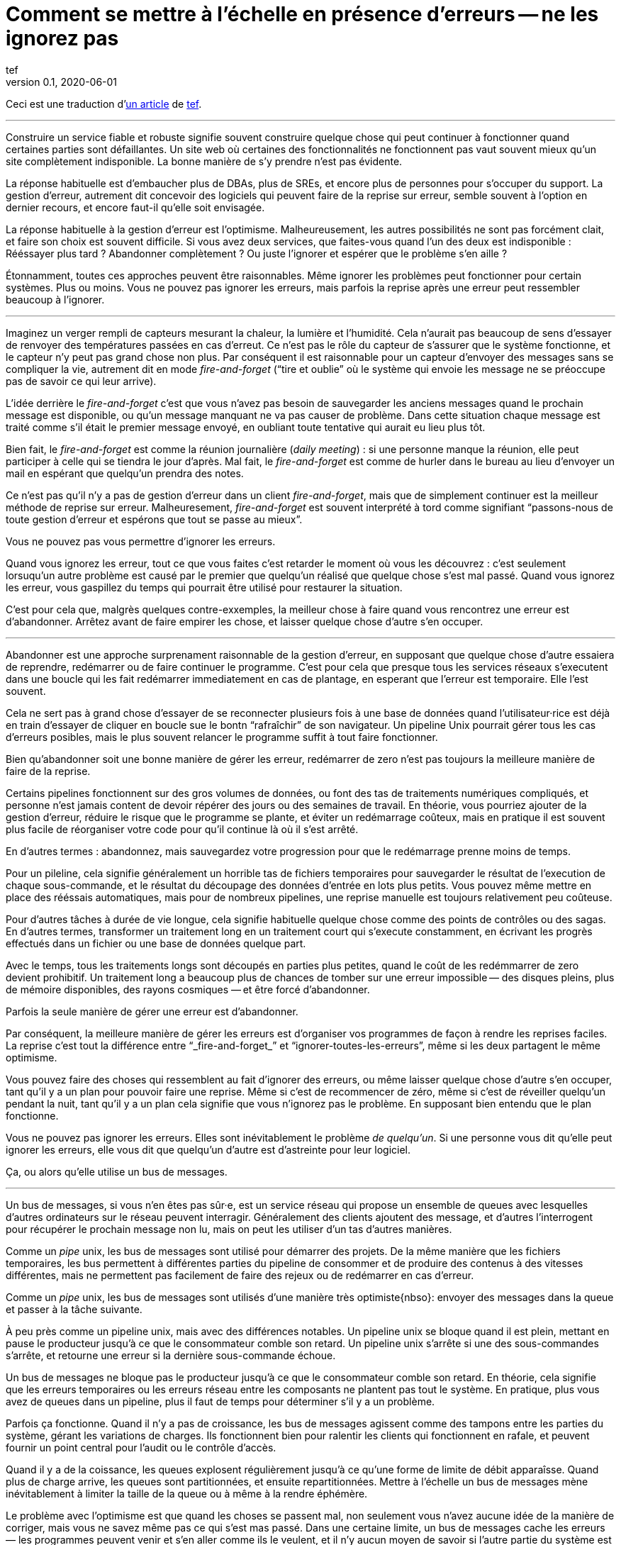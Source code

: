 = Comment se mettre à l'échelle en présence d'erreurs -- ne les ignorez pas
tef
v0.1, 2020-06-01
:article_lang: fr
:article_image: avatar.jpg
:faf: fire-and-forget
:bus: bus de messages

Ceci est une traduction d'link:https://programmingisterrible.com/post/188942142748/scaling-in-the-presence-of-errorsdont-ignore[un article] de link:http://twitter.com/tef_ebooks[tef].

''''

Construire un service fiable et robuste signifie souvent construire quelque chose qui peut continuer à fonctionner quand certaines parties sont défaillantes.
Un site web où certaines des fonctionnalités ne fonctionnent pas vaut souvent mieux qu'un site complètement indisponible.
La bonne manière de s'y prendre n'est pas évidente.

La réponse habituelle est d'embaucher plus de DBAs, plus de SREs, et encore plus de personnes pour s'occuper du support.
La gestion d'erreur, autrement dit concevoir des logiciels qui peuvent faire de la reprise sur erreur, semble souvent à l'option en dernier recours, et encore faut-il qu'elle soit envisagée.

La réponse habituelle à la gestion d'erreur est l'optimisme.
Malheureusement, les autres possibilités ne sont pas forcément clait, et faire son choix est souvent difficile.
Si vous avez deux services, que faites-vous quand l'un des deux est indisponible{nbsp}: Rééssayer plus tard{nbsp}? Abandonner complètement{nbsp}? Ou juste l'ignorer et espérer que le problème s'en aille{nbsp}?

Étonnamment, toutes ces approches peuvent être raisonnables.
Même ignorer les problèmes peut fonctionner pour certain systèmes.
Plus ou moins.
Vous ne pouvez pas ignorer les erreurs, mais parfois la reprise après une erreur peut ressembler beaucoup à l'ignorer.

''''

Imaginez un verger rempli de capteurs mesurant la chaleur, la lumière et l'humidité.
Cela n'aurait pas beaucoup de sens d'essayer de renvoyer des températures passées en cas d'erreut.
Ce n'est pas le rôle du capteur de s'assurer que le système fonctionne, et le capteur n'y peut pas grand chose non plus.
Par conséquent il est raisonnable pour un capteur d'envoyer des messages sans se compliquer la vie, autrement dit en mode _{faf}_ ("`tire et oublie`" où le système qui envoie les message ne se préoccupe pas de savoir ce qui leur arrive).

L'idée derrière le _{faf}_ c'est que vous n'avez pas besoin de sauvegarder les anciens messages quand le prochain message est disponible, ou qu'un message manquant ne va pas causer de problème.
Dans cette situation chaque message est traité comme s'il était le premier message envoyé, en oubliant toute tentative qui aurait eu lieu plus tôt.

Bien fait, le _{faf}_ est comme la réunion journalière (_daily meeting_){nbsp}: si une personne manque la réunion, elle peut participer à celle qui se tiendra le jour d'après.
Mal fait, le _{faf}_ est comme de hurler dans le bureau au lieu d'envoyer un mail en espérant que quelqu'un prendra des notes.

Ce n'est pas qu'il n'y a pas de gestion d'erreur dans un client _{faf}_, mais que de simplement continuer est la meilleur méthode de reprise sur erreur.
Malheuresement, _{faf}_ est souvent interprété à tord comme signifiant "`passons-nous de toute gestion d'erreur et espérons que tout se passe au mieux`".

Vous ne pouvez pas vous permettre d'ignorer les erreurs.

Quand vous ignorez les erreur, tout ce que vous faites c'est retarder le moment où vous les découvrez{nbsp}: c'est seulement lorsuqu'un autre problème est causé par le premier que quelqu'un réalisé que quelque chose s'est mal passé.
Quand vous ignorez les erreur, vous gaspillez du temps qui pourrait être utilisé pour restaurer la situation.

C'est pour cela que, malgrès quelques contre-exxemples, la meilleur chose à faire quand vous rencontrez une erreur est d'abandonner.
Arrêtez avant de faire empirer les chose, et laisser quelque chose d'autre s'en occuper.

''''

Abandonner est une approche surprenament raisonnable de la gestion d'erreur, en supposant que quelque chose d'autre essaiera de reprendre, redémarrer ou de faire continuer le programme.
C'est pour cela que presque tous les services réseaux s'executent dans une boucle qui les fait redémarrer immediatement en cas de plantage, en esperant que l'erreur est temporaire.
Elle l'est souvent.

Cela ne sert pas à grand chose d'essayer de se reconnecter plusieurs fois à une base de données quand l'utilisateur·rice est déjà en train d'essayer de cliquer en boucle sue le bontn "`rafraîchir`" de son navigateur.
Un pipeline Unix pourrait gérer tous les cas d'erreurs posibles, mais le plus souvent relancer le programme suffit à tout faire fonctionner.

Bien qu'abandonner soit une bonne manière de gérer les erreur, redémarrer de zero n'est pas toujours la meilleure manière de faire de la reprise.

Certains pipelines fonctionnent sur des gros volumes de données, ou font des tas de traitements numériques compliqués, et personne n'est jamais content de devoir répérer des jours ou des semaines de travail.
En théorie, vous pourriez ajouter de la gestion d'erreur, réduire le risque que le programme se plante, et éviter un redémarrage coûteux, mais en pratique il est souvent plus facile de réorganiser votre code pour qu'il continue là où il s'est arrêté.

En d'autres termes{nbsp}: abandonnez, mais sauvegardez votre progression pour que le redémarrage prenne moins de temps.

Pour un pileline, cela signifie généralement un horrible tas de fichiers temporaires pour sauvegarder le résultat de l'execution de chaque sous-commande, et le résultat du découpage des données d'entrée en lots plus petits.
Vous pouvez même mettre en place des rééssais automatiques, mais pour de nombreux pipelines, une reprise manuelle est toujours relativement peu coûteuse.

Pour d'autres tâches à durée de vie longue, cela signifie habituelle quelque chose comme des points de contrôles ou des sagas.
En d'autres termes, transformer un traitement long en un traitement court qui s'execute constamment, en écrivant les progrès effectués dans un fichier ou une base de données quelque part.

Avec le temps, tous les traitements longs sont découpés en parties plus petites, quand le coût de les redémmarrer de zero devient prohibitif.
Un traitement long a beaucoup plus de chances de tomber sur une erreur impossible&#8201;—{nbsp}des  disques pleins, plus de mémoire disponibles, des rayons cosmiques{nbsp}—&#8201;et être forcé d'abandonner.

Parfois la seule manière de gérer une erreur est d'abandonner.

Par conséquent, la meilleure manière de gérer les erreurs est d'organiser vos programmes de façon à rendre les reprises faciles.
La reprise c'est tout la différence entre "`_{faf}_`" et "`ignorer-toutes-les-erreurs`", même si les deux partagent le même optimisme.

Vous pouvez faire des choses qui ressemblent au fait d'ignorer des erreurs, ou même laisser quelque chose d'autre s'en occuper, tant qu'il y a un plan pour pouvoir faire une reprise.
Même si c'est de recommencer de zéro, même si c'est de réveiller quelqu'un pendant la nuit, tant qu'il y a un plan cela signifie que vous n'ignorez pas le problème.
En supposant bien entendu que le plan fonctionne.

Vous ne pouvez pas ignorer les erreurs.
Elles sont inévitablement le problème _de quelqu'un_.
Si une personne vous dit qu'elle peut ignorer les erreurs, elle vous dit que quelqu'un d'autre est d'astreinte pour leur logiciel.

Ça, ou alors qu'elle utilise un {bus}.

''''

Un {bus}, si vous n'en êtes pas sûr·e, est un service réseau qui propose un ensemble de queues avec lesquelles d'autres ordinateurs sur le réseau peuvent interragir.
Généralement des clients ajoutent des message, et d'autres l'interrogent pour récupérer le prochain message non lu, mais on peut les utiliser d'un tas d'autres manières.

Comme un _pipe_ unix, les {bus} sont utilisé pour démarrer des projets.
De la même manière que les fichiers temporaires, les bus permettent à différentes parties du pipeline de consommer et de produire des contenus à des vitesses différentes, mais ne permettent pas facilement de faire des rejeux ou de redémarrer en cas d'erreur.

Comme un _pipe_ unix, les {bus} sont utilisés d'une manière très optimiste{nbso}:
envoyer des messages dans la queue et passer à la tâche suivante.

À peu près comme un pipeline unix, mais avec des différences notables.
Un pipeline unix se bloque quand il est plein, mettant en pause le producteur jusqu'à ce que le consommateur comble son retard.
Un pipeline unix s'arrête si une des sous-commandes s'arrête, et retourne une erreur si la dernière sous-commande échoue.

Un {bus} ne bloque pas le producteur jusqu'à ce que le consommateur comble son retard.
En théorie, cela signifie que les erreurs temporaires ou les erreurs réseau entre les composants ne plantent pas tout le système.
En pratique, plus vous avez de queues dans un pipeline, plus il faut de temps pour déterminer s'il y a un problème.

Parfois ça fonctionne.
Quand il n'y a pas de croissance, les {bus} agissent comme des tampons entre les parties du système, gérant les variations de charges.
Ils fonctionnent bien pour ralentir les clients qui fonctionnent en rafale, et peuvent fournir un point central pour l'audit ou le contrôle d'accès.

Quand il y a de la coissance, les queues explosent régulièrement jusqu'à ce qu'une forme de limite de débit apparaîsse.
Quand plus de charge arrive, les queues sont partitionnées, et ensuite repartitionnées.
Mettre à l'échelle un {bus} mène inévitablement à limiter la taille de la queue ou à même à la rendre éphémère.

Le problème avec l'optimisme est que quand les choses se passent mal, non seulement vous n'avez aucune idée de la manière de corriger, mais vous ne savez même pas ce qui s'est mas passé.
Dans une certaine limite, un {bus} cache les erreurs&#8201;—{nbsp}les programmes peuvent venir et s'en aller comme ils le veulent, et il n'y aucun moyen de savoir si l'autre partie du système est toujours en en train de lire vos messages{nbsp}—&#8201;, mais il peut seulement cacher les erreurs pendant un certain temps.

En d'autres termes, _fire-and-regret_ ("`tire et regrette`").

Bien qu'une queue sans limite de taille soit une abstraction tentate, elle réalise rarement le fantasme de vous libérer du besoin de gérer les erreurs.
À l'inverse d'un pipeline unix, un {bus} remplira toujours votre disque avant d'abandonner, et modifier les choses pour rendre la reprise facile que d'ajouter plus de fichiers temporaires.

Les {bus} peuvent se remettre d'une seule erreur&#8201;—{nbsp}une panne réseau temporaire{nbsp}—&#8201;alors il faut ajouter d'autre mécanisme pour compenser.
Durées d'expirations, rééssais, et parfois une deuxième queue "`prioritaire`", parce que le blocage en tête de file est quelque chose de réellement horrible à gérer.
En plus, si un traitement se plante, des messages peuvent être perdus.

Les queue aident rarement à la reprise.
Elles la gènent fréquément.

Imaginez un pipeline de build, ou un système de tâches en arrière-plan ou les requêtes sont balancées dans une queue sans se poser de questions.
Quand quelque chose casse, ou ne fonctionne pas comme cela devrait, vous n'avez aucune idée de l'endroit où commencer la reprise.

Avec une queue en arrière-plan, vous ne savez pas quelles sont les tâches qui sont en train d'être executées en ce moment.
Vous ne pouvez pas dire si quelque chose est en train d'être rééssayé, ou a échoué, mais peut-être que vous avez des fichiers de log que vous pouvez fouiller.
Avec des logs, vous pouvez voir ce que le système faisait quelques minutes plus tôt, mais vous n'avez toujours aucune idée de ce qu'il est en train de faire en ce moment.

Même si vous connaissez la taille d'une queue, vous allez devoir regarder le tableau de bord quelques minutes plus tard&#8201;—{nbsp}pour voir si la ligne a bougé{nbsp}—&#8201;avant d'être certain·e que les choses fonctionnent probablement. Avec un peu de chance.

Créer un pipeline de build avec des queues est relativement facilement, mais en construire un où les utilisateur·rice·s peuvent annuler des tâches ou surveiller ce qui se passe demande beaucoup plus de travail.
Dès que vous voulez annuler ou inspecter une tâche, vous devez garder des choses ailleurs que dans une queue.

Savoir qu'une programme est en train de faire signifie suivre les éléments intermédiaires, et même pour quelque chose d'aussi simple que d'executer une tâche en arrière-plan, cela peut nécessiter de nombreux états&#8201;—{nbsp}créé, dans la queue, en cours de traitement, terminé, en échec, et pas seulement dans la queue{nbsp}—&#8201;et un {bus} gère seulement ce dernier cas.

Et ensuite les chose se gâtent.
Dès qu'une queue en remplit une autre, une unité de travail peut être dans plusieurs queues différentes.
Si un élément n'est pas dans la queue, vous savez qu'il a été supprimé ou traité, si un élément est dans la queue, vous ne savez pas s'il est en train d'être traité, mais souvez savez qu'il le sera.
Une queue ne se contente pas de cacher les erreur, elle cache aussi les états.

Pour pouvoir faire une reprise il faut savoir dans quel état était le programme avant que les choses ne se passent mal, et quand vous utilisez le _{fof}_ dans une queue, vous abandonnez l'idée de savoir ce qui se passe ensuite.
Gérer des erreur, reprendre après des erreurs, signifie construire des logiciels qui peuvent savoir quel est leur état.
Cela signifie aussi structurer les choses pour que la reprise soit possible.

That, or you give up on on automated recovery of almost any kind. In
some ways, I'm not arguing against fire-and-forget, or against
optimism—but against optimism that prevents recovery. Not against
queues, but how queues inevitably get used.

Unfortunately, recovery is relatively easy to imagine but not
necessarily straight forward to implement.

This is why some people opt to use a replicated log, instead of a
message broker.

''''

If you've never used a replicated log, imagine an append only database
table without a primary key, or a text file with backups, and you're
close. Or imagine a message broker, but instead of enqueue and dequeue,
you can append to the log or read from the log.

Like a queue, a replicated log can be used in a fire-and-forget fashion
with not so great consequences. Just like before, chaos will ensue as
concepts like rate-limiting, head-of-line blocking, and the
end-to-end-principle are slowly contended with—If you use a replicated
log like a queue, it will fail like a queue.

Unlike a queue, a replicated log can aid recovery.

Every consumer sees the same log entries, in the same order, so it's
possible to recover by replaying the log, or by catching up on old
entries. In some ways it's more like using temporary files instead of a
pipeline to join things together, and the strategies for recovery
overlap with temporary files, too—like partitioning the log so that
restarts aren't as expensive.

Like temporary files, a replicated log can aid in recovery, but only to
a certain point. A consumer will see the same messages, in the same
order, but if a entry gets dropped before reaching the log, or if
entries arrive in the wrong order, some, or potentially all hell can
break loose.

You can't just fire-and-forget into a log, not over a network. Although
a replicated log is ordered, it will preserve the ordering it gets,
whatever that happens to be.

This isn't always a problem. Some logs are used to capture analytic
data, or fed into aggregators, so the impact of a few missing or out of
order entries is relatively low—a few missing entries might as well be
called high-volume random sampling and declared a non-issue.

For other logs, missing entries could cause untold misery. Recovering
from missing entries might involve rebuilding the entire log from
scratch. If you're using a replicated log for replication, you probably
care quite a lot about the order of log entries.

Like before, you can't ignore errors—you only make things expensive to
recover from.

Handling errors like out of order or missing log entries means being
able to work out when they have occurred.

This is more difficult than you might imagine.

''''

Take two services, a primary and a secondary, both with databases, and
imagine using a replicated log to copy changes from one to another.

It doesn't seem to difficult at first. Every time the primary service
makes a change to the database, it writes to to log. The secondary reads
from the log, and updates its database. If the primary service is a
single process, it's pretty easy to ensure that every message is sent in
the right order. When there's more than one writer, things can get
rather involved.

Now, you could switch things around—write to the log first, then apply
the changes to the database, or use the database's log directly—and
avoid the problem altogether, but these aren't always an option.
Sometimes you're forced to handle the problem of ordering the entries
yourself.

In other words, you'll need to order the messages before writing them to
the log.

You could let something else provide the order, but you'd be mistaken if
you think a timestamp would help. Clocks move forwards and backwards and
this can cause all sorts of headaches.

One of the most frustrating problems with timestamps is ‘doomstones':
when a service deletes a key but has a wonky clock far out in the
future, and issues an event with a similar timestamp. All operations get
silently dropped until the deletion event is cleared. The other problem
with timestamps is that if you have two entries, one after the other,
you can't tell if there are any entries that came between them.

Things like "`Hybrid Logical Clocks`", or even atomic clocks can help to
narrow down clock drift, but only so much. You can only narrow down the
window of uncertainty, there's still _some_ clock skew. Again, clocks
will go forwards and backwards—timestamps are terrible for ordering
things precisely.

In practice you need explicit version numbers, 1,2,3… etc, or a unique
identifier for each version of each entry, and a link back to the record
being updated, to order messages.

With a version number, messages can be reordered, missing messages can
be detected, and both can be recovered from, although managing and
assigning those version numbers can be quite difficult in practice.
Timestamps are still useful, if only for putting things in a human
perspective, but without a version number, it's impossible to know what
precise order things happened in—and that no steps are missing, either.

You don't get to ignore errors, but sometimes the error handling code
isn't that obvious.

Using version numbers or even timestamps both fall under building a plan
for recovery. Building something that can continue to operate in the
presence of failure. Unfortunately, building something that works when
other parts fail is one of the more challenging parts of software
engineering.

It doesn't help that doing the same thing in the same order is so
difficult that people use terms like causality and determinism to make
the point sink in.

You don't get to ignore errors, but no one said it was going to be easy.

''''

Although using things like replicated logs, message brokers, or even
using unix pipes can allow you to build prototypes, clear demonstrations
of how your software works—they do not free you from the burden of
handling errors.

You can't avoid error handling code, not at scale.

The secret to error handling at scale isn't giving up, ignoring the
problem, or even it trying again—it is structuring a program for
recovery, making errors stand out, allowing other parts of the program
to make decisions.

Techniques like fail-fast, crash-only-software, process supervision, but
also things like clever use of version numbers, and occasionally the odd
bit of statelessness or idempotence. What these all have in common is
that they're all methods of recovery.

Recovery is the secret to handling errors. Especially at scale.

Giving up early so other things have a chance, continuing on so other
things can catch up, restarting from a clean state to try again, saving
progress so that things do not have to be repeated.

That, or put it off for a while. Buy a lot of disks, hire a few SREs,
and add another graph to the dashboard.

The problem with scale is that you can't approach it with optimism. As
the system grows, it needs redundancy, or to be able to function in the
presence of partial errors or intermittent faults. Humans can only fill
in so many gaps.

Staff turnover is the worst form of technical debt.

Writing robust software means building systems that can exist in a state
of partial failure (like incomplete output), and writing resilient
software means building systems that are always in a state of recovery
(like restarting)—neither come from engineering the happy path of your
software.

When you ignore errors, you transform them into mysteries to solve.
Something or someone else will have to handle them, and then have to
recover from them—usually by hand, and almost always at great expense.

The problem with avoiding error handling in code is that you're only
avoiding automating it.

In other words, the trick to scaling in the presence of errors is
building software around the notion of recovery. Automated recovery.

That, or burnout. Lots of burnout. You don't get to ignore errors.